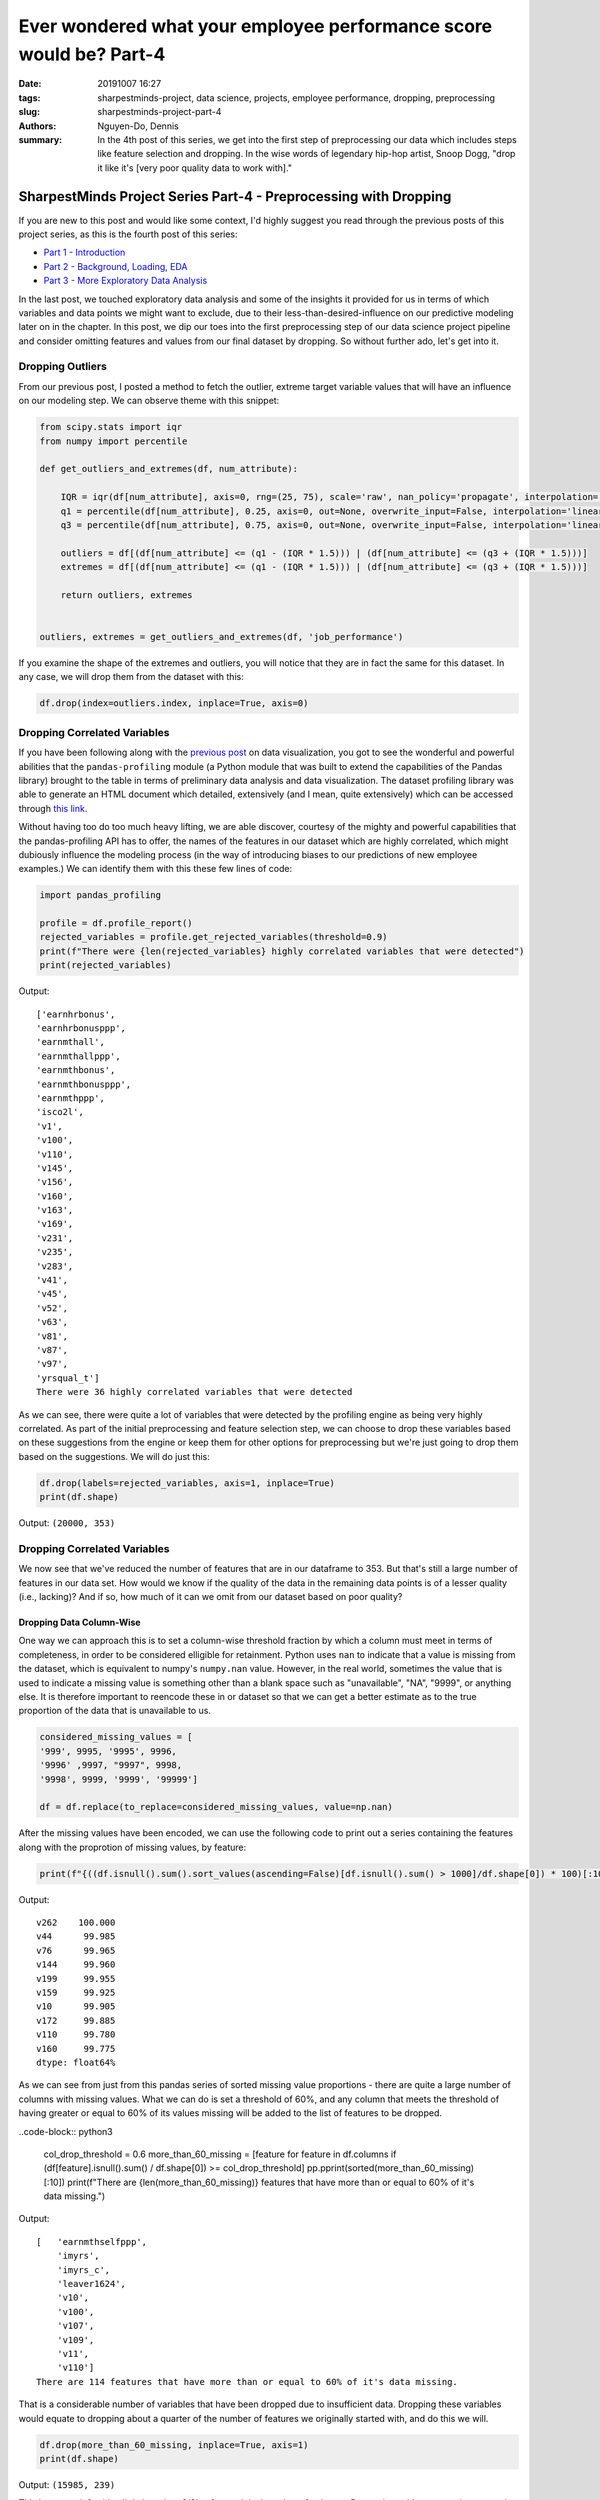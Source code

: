 Ever wondered what your employee performance score would be? Part-4
###################################################################

:date: 20191007 16:27
:tags: sharpestminds-project, data science, projects, employee performance, dropping, preprocessing
:slug: sharpestminds-project-part-4
:authors: Nguyen-Do, Dennis;
:summary: In the 4th post of this series, we get into the first step of preprocessing our data which includes steps like feature selection and dropping. In the wise words of legendary hip-hop artist, Snoop Dogg, "drop it like it's [very poor quality data to work with]."

*****************************************************************
SharpestMinds Project Series Part-4 - Preprocessing with Dropping
*****************************************************************

If you are new to this post and would like some context, I'd highly suggest you read through the previous posts of this project series, as this is the fourth post of this series:

* `Part 1 - Introduction <{filename}./sharpestminds-project-part-1.rst>`_
* `Part 2 - Background, Loading, EDA <{filename}./sharpestminds-project-part-2.rst>`_
* `Part 3 - More Exploratory Data Analysis <{filename}./sharpestminds-project-part-3.rst>`_

In the last post, we touched exploratory data analysis and some of the insights it provided for us in terms of which variables and data points we might want to exclude, due to their less-than-desired-influence on our predictive modeling later on in the chapter. In this post, we dip our toes into the first preprocessing step of our data science project pipeline and consider omitting features and values from our final dataset by dropping. So without further ado, let's get into it.

=================
Dropping Outliers
=================

From our previous post, I posted a method to fetch the outlier, extreme target variable values that will have an influence on our modeling step. We can observe theme with this snippet:

.. code-block:: python3

    from scipy.stats import iqr
    from numpy import percentile

    def get_outliers_and_extremes(df, num_attribute):
        
        IQR = iqr(df[num_attribute], axis=0, rng=(25, 75), scale='raw', nan_policy='propagate', interpolation='linear', keepdims=False)
        q1 = percentile(df[num_attribute], 0.25, axis=0, out=None, overwrite_input=False, interpolation='linear', keepdims=False)
        q3 = percentile(df[num_attribute], 0.75, axis=0, out=None, overwrite_input=False, interpolation='linear', keepdims=False)
        
        outliers = df[(df[num_attribute] <= (q1 - (IQR * 1.5))) | (df[num_attribute] <= (q3 + (IQR * 1.5)))]
        extremes = df[(df[num_attribute] <= (q1 - (IQR * 1.5))) | (df[num_attribute] <= (q3 + (IQR * 1.5)))]
        
        return outliers, extremes


    outliers, extremes = get_outliers_and_extremes(df, 'job_performance')
    
If you examine the shape of the extremes and outliers, you will notice that they are in fact the same for this dataset. In any case, we will drop them from the dataset with this:

.. code-block:: python3

    df.drop(index=outliers.index, inplace=True, axis=0)

=============================
Dropping Correlated Variables
=============================

If you have been following along with the `previous post <{filename}./sharpestminds-project-part-3.rst>`_ on data visualization, you got to see the wonderful and powerful abilities that the ``pandas-profiling`` module (a Python module that was built to extend the capabilities of the Pandas library) brought to the table in terms of preliminary data analysis and data visualization. The dataset profiling library was able to generate an HTML document which detailed, extensively (and I mean, quite extensively) which can be accessed through `this link <https://sjhh-nguyen-d.github.io/dataframe_profiling_report.html>`_.

Without having too do too much heavy lifting, we are able discover, courtesy of the mighty and powerful capabilities that the pandas-profiling API has to offer, the names of the features in our dataset which are highly correlated, which might dubiously influence the modeling process (in the way of introducing biases to our predictions of new employee examples.) We can identify them with this these few lines of code:
 
.. code-block:: python3

    import pandas_profiling
    
    profile = df.profile_report()
    rejected_variables = profile.get_rejected_variables(threshold=0.9)
    print(f"There were {len(rejected_variables} highly correlated variables that were detected")
    print(rejected_variables)


Output: 

::

    ['earnhrbonus',
    'earnhrbonusppp',
    'earnmthall',
    'earnmthallppp',
    'earnmthbonus',
    'earnmthbonusppp',
    'earnmthppp',
    'isco2l',
    'v1',
    'v100',
    'v110',
    'v145',
    'v156',
    'v160',
    'v163',
    'v169',
    'v231',
    'v235',
    'v283',
    'v41',
    'v45',
    'v52',
    'v63',
    'v81',
    'v87',
    'v97',
    'yrsqual_t']
    There were 36 highly correlated variables that were detected

As we can see, there were quite a lot of variables that were detected by the profiling engine as being very highly correlated. As part of the initial preprocessing and feature selection step, we can choose to drop these variables based on these suggestions from the engine or keep them for other options for preprocessing but we're just going to drop them based on the suggestions. We will do just this:

.. code-block:: python3

    df.drop(labels=rejected_variables, axis=1, inplace=True)
    print(df.shape)

Output: ``(20000, 353)``

=============================
Dropping Correlated Variables
=============================

We now see that we've reduced the number of features that are in our dataframe to 353. But that's still a large number of features in our data set. How would we know if the quality of the data in the remaining data points is of a lesser quality (i.e., lacking)? And if so, how much of it can we omit from our dataset based on poor quality?

Dropping Data Column-Wise
*************************

One way we can approach this is to set a column-wise threshold fraction by which a column must meet in terms of completeness, in order to be considered elligible for retainment. Python uses ``nan`` to indicate that a value is missing from the dataset, which is equivalent to numpy's ``numpy.nan`` value. However, in the real world, sometimes the value that is used to indicate a missing value is something other than a blank space such as "unavailable", "NA", "9999", or anything else. It is therefore important to reencode these in or dataset so that we can get a better estimate as to the true proportion of the data that is unavailable to us. 

.. code-block:: python3

    considered_missing_values = [
    '999', 9995, '9995', 9996, 
    '9996' ,9997, "9997", 9998,
    '9998', 9999, '9999', '99999']

    df = df.replace(to_replace=considered_missing_values, value=np.nan)


After the missing values have been encoded, we can use the following code to print out a series containing the features along with the proprotion of missing values, by feature:

.. code-block:: python3

    print(f"{((df.isnull().sum().sort_values(ascending=False)[df.isnull().sum() > 1000]/df.shape[0]) * 100)[:10]}")

Output: 

::

    v262    100.000
    v44      99.985
    v76      99.965
    v144     99.960
    v199     99.955
    v159     99.925
    v10      99.905
    v172     99.885
    v110     99.780
    v160     99.775
    dtype: float64%

As we can see from just from this pandas series of sorted missing value proportions - there are quite a large number of columns with missing values. What we can do is set a threshold of 60%, and any column that meets the threshold of having greater or equal to 60% of its values missing will be added to the list of features to be dropped.

..code-block:: python3

    col_drop_threshold = 0.6
    more_than_60_missing = [feature for feature in df.columns if (df[feature].isnull().sum() / df.shape[0]) >= col_drop_threshold]
    pp.pprint(sorted(more_than_60_missing)[:10])
    print(f"There are {len(more_than_60_missing)} features that have more than or equal to 60% of it's data missing.")

Output:

::

    [   'earnmthselfppp',
        'imyrs',
        'imyrs_c',
        'leaver1624',
        'v10',
        'v100',
        'v107',
        'v109',
        'v11',
        'v110']
    There are 114 features that have more than or equal to 60% of it's data missing.

That is a considerable number of variables that have been dropped due to insufficient data. Dropping these variables would equate to dropping about a quarter of the number of features we originally started with, and do this we will.


.. code-block:: python3

    df.drop(more_than_60_missing, inplace=True, axis=1)
    print(df.shape)


Output: ``(15985, 239)``

This leaves us left with a little less than 2/3's of our original number of columns. Data points with an extensive proportion of their values can, in rare cases,provide us information as to the underlying nature of our data and how the data itself was collected. In most cases, however, having the majority of our data missing is a bad thing, and we want to do like Marie Kondo and because they don't spark any joy in our lives anymore.

Dropping Data Row-Wise
**********************

We can drop data row-wise by the same measure we chose to drop data column-wise, that is, using a threshold approach, and we can do that with these lines of code:

.. code-block:: python3 

    # Data points with percentage of data missing and greater will be dropped from the dataset
    dropthreshold = 20

    # get the data points in the dataframe that have >= 30% of their data missing
    more_than_20_missing_rows = df.loc[(df.isnull().sum(axis=1)/df.shape[1]*100) >= dropthreshold].columns
    df = df.loc[(
        df.isnull().sum(axis=1) / df.shape[1]*100 < dropthreshold
    )]

    print(df.shape)

Output: ``(14566, 239)``


Dropping Redundant Information
******************************

At this point, we've whittled down the proportion of missing values by quite a bit. Some features we can identify algorithmically, or by some criterion, as elligible for dropping. Sometimes, this cannot be done without having the coding scheme or domain knowledge of how you retrieved your data. Luckily, if you've been provided a code book or have consulted your local, registered dataset provider, you will have even further insight as to what can or cannot be dropped for redundancy. One example of such redundancy can be seen in different versions of coding for the same information (e.g., the 2007 encoding for a value vs. the 2018 encoding scheme of a value). This case, we used our domain knowledge we received from other experts in our department, and will rule out which columns can be dropped from this dataset. In a way this step is similar to the feature selection step, but we will choose to include it in this section.

Our strategy then is to simply hand pick the feature sets that represent the same information, select the one that has the most complete information and discard the remaining one.

.. code-block:: python3 

    redundant_features = ["readytolearn_wle_ca", "icthome_wle_ca", "ictwork_wle_ca", 
                      "influence_wle_ca", "planning_wle_ca", "readhome_wle_ca", 
                      "readwork_wle_ca", "taskdisc_wle_ca", "writhome_wle_ca", 
                      "writwork_wle_ca", "ageg10lfs", "ageg10lfs_t", "edcat7", 
                      "edcat8", "isco2c", "isic2c", "earnflag", "reg_tl2", "lng_bq", 
                      "lng_ci", "edlevel3", "nfehrsnjr", "nfehrsjr", "fnfe12jr", 
                      "fnfaet12jr", "faet12jr", "faet12njr", "fe12", "monthlyincpr",
                      "earnhrdcl", "earnhrbonusdcl", "row", "uni", "cntryid_e"
                     ]
    df.drop(redundant_features, inplace=True, axis=1)
    print(df.shape)

Output: ``(14424, 206)``

The naming convention of these variables also gives hiint as to what is encoded in the values of these variables such as different encoding schemes, a more granular measurement of information, or an ordinalized organization of a numeric variable. Each of these offer different levels of signal to our model, however, for simplicity sake, we remove the versions of the features that have the largest proportions of their data missing.


Conclusion
----------

In summation, what remains of the data after the initial preprocessing step of dropping some variables for due to insufficient data, redudant and highly correlated features is a dataframe of shape ``(14424, 206``. We covered a a few methods to identify such data as well as the dropping operation for row-wise and column-wise data from the Pandas library. In the `next post <{filename}./sharpestminds-project-part-4.rst>`_, we will begin the next preprocessing step of our pipeline, in which we prepare our data for further processing of by manipulating and encoding our data so that we can perform operations on the data later down the road. Until then...ciao!

.. todo:
    things to do
    conclusory paragraph about what the next step of the project isEver wondered what your employee performance score would be? Part-3
